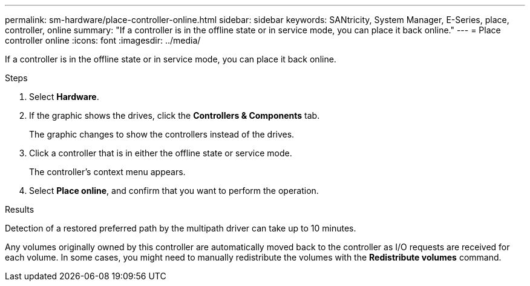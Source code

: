 ---
permalink: sm-hardware/place-controller-online.html
sidebar: sidebar
keywords: SANtricity, System Manager, E-Series, place, controller, online
summary: "If a controller is in the offline state or in service mode, you can place it back online."
---
= Place controller online
:icons: font
:imagesdir: ../media/

[.lead]
If a controller is in the offline state or in service mode, you can place it back online.

.Steps

. Select *Hardware*.
. If the graphic shows the drives, click the *Controllers & Components* tab.
+
The graphic changes to show the controllers instead of the drives.

. Click a controller that is in either the offline state or service mode.
+
The controller's context menu appears.

. Select *Place online*, and confirm that you want to perform the operation.

.Results

Detection of a restored preferred path by the multipath driver can take up to 10 minutes.

Any volumes originally owned by this controller are automatically moved back to the controller as I/O requests are received for each volume. In some cases, you might need to manually redistribute the volumes with the *Redistribute volumes* command.
